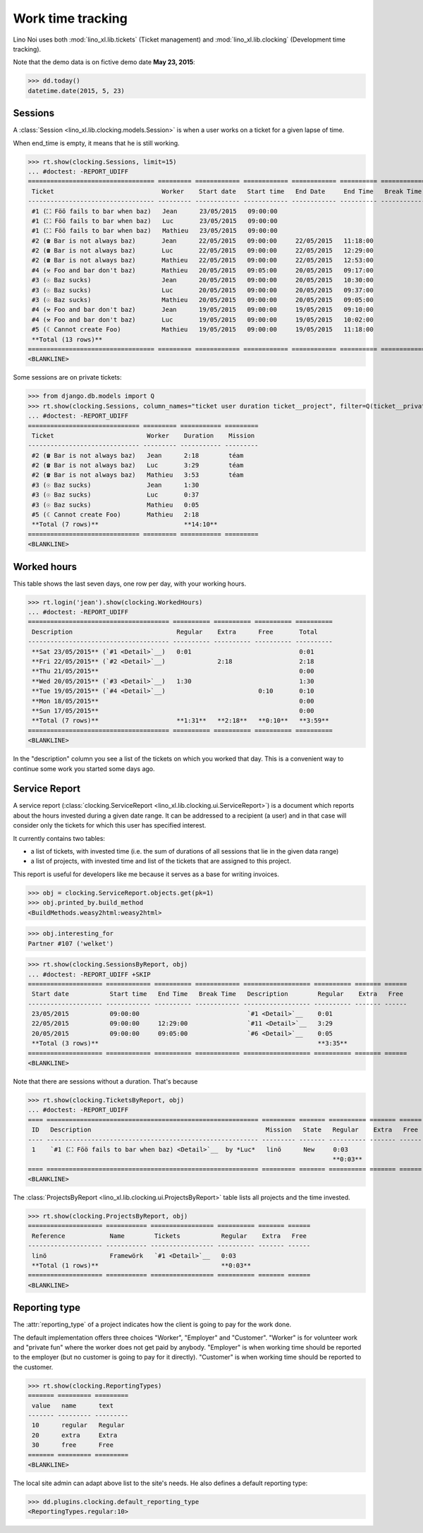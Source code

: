 .. _noi.specs.clocking:

==================
Work time tracking
==================

.. How to test only this document:

    $ python setup.py test -s tests.SpecsTests.test_clocking
    
    doctest init:

    >>> from lino import startup
    >>> startup('lino_book.projects.team.settings.doctests')
    >>> from lino.api.doctest import *


Lino Noi uses both :mod:`lino_xl.lib.tickets` (Ticket management) and
:mod:`lino_xl.lib.clocking` (Development time tracking).

Note that the demo data is on fictive demo date **May 23, 2015**:

>>> dd.today()
datetime.date(2015, 5, 23)


Sessions
========

A :class:`Session <lino_xl.lib.clocking.models.Session>` is when a
user works on a ticket for a given lapse of time.

When end_time is empty, it means that he is still working.

>>> rt.show(clocking.Sessions, limit=15)
... #doctest: -REPORT_UDIFF
================================== ========= ============ ============ ============ ========== ============ ========= =========== =================
 Ticket                             Worker    Start date   Start time   End Date     End Time   Break Time   Summary   Duration    Ticket #
---------------------------------- --------- ------------ ------------ ------------ ---------- ------------ --------- ----------- -----------------
 #1 (⛶ Föö fails to bar when baz)   Jean      23/05/2015   09:00:00                                                                `#1 <Detail>`__
 #1 (⛶ Föö fails to bar when baz)   Luc       23/05/2015   09:00:00                                                                `#1 <Detail>`__
 #1 (⛶ Föö fails to bar when baz)   Mathieu   23/05/2015   09:00:00                                                                `#1 <Detail>`__
 #2 (☎ Bar is not always baz)       Jean      22/05/2015   09:00:00     22/05/2015   11:18:00                          2:18        `#2 <Detail>`__
 #2 (☎ Bar is not always baz)       Luc       22/05/2015   09:00:00     22/05/2015   12:29:00                          3:29        `#2 <Detail>`__
 #2 (☎ Bar is not always baz)       Mathieu   22/05/2015   09:00:00     22/05/2015   12:53:00                          3:53        `#2 <Detail>`__
 #4 (⚒ Foo and bar don't baz)       Mathieu   20/05/2015   09:05:00     20/05/2015   09:17:00                          0:12        `#4 <Detail>`__
 #3 (☉ Baz sucks)                   Jean      20/05/2015   09:00:00     20/05/2015   10:30:00                          1:30        `#3 <Detail>`__
 #3 (☉ Baz sucks)                   Luc       20/05/2015   09:00:00     20/05/2015   09:37:00                          0:37        `#3 <Detail>`__
 #3 (☉ Baz sucks)                   Mathieu   20/05/2015   09:00:00     20/05/2015   09:05:00                          0:05        `#3 <Detail>`__
 #4 (⚒ Foo and bar don't baz)       Jean      19/05/2015   09:00:00     19/05/2015   09:10:00                          0:10        `#4 <Detail>`__
 #4 (⚒ Foo and bar don't baz)       Luc       19/05/2015   09:00:00     19/05/2015   10:02:00                          1:02        `#4 <Detail>`__
 #5 (☾ Cannot create Foo)           Mathieu   19/05/2015   09:00:00     19/05/2015   11:18:00                          2:18        `#5 <Detail>`__
 **Total (13 rows)**                                                                                                   **15:34**
================================== ========= ============ ============ ============ ========== ============ ========= =========== =================
<BLANKLINE>


Some sessions are on private tickets:

>>> from django.db.models import Q
>>> rt.show(clocking.Sessions, column_names="ticket user duration ticket__project", filter=Q(ticket__private=True))
... #doctest: -REPORT_UDIFF
============================== ========= =========== =========
 Ticket                         Worker    Duration    Mission
------------------------------ --------- ----------- ---------
 #2 (☎ Bar is not always baz)   Jean      2:18        téam
 #2 (☎ Bar is not always baz)   Luc       3:29        téam
 #2 (☎ Bar is not always baz)   Mathieu   3:53        téam
 #3 (☉ Baz sucks)               Jean      1:30
 #3 (☉ Baz sucks)               Luc       0:37
 #3 (☉ Baz sucks)               Mathieu   0:05
 #5 (☾ Cannot create Foo)       Mathieu   2:18
 **Total (7 rows)**                       **14:10**
============================== ========= =========== =========
<BLANKLINE>


Worked hours
============

This table shows the last seven days, one row per day, with your
working hours.

>>> rt.login('jean').show(clocking.WorkedHours)
... #doctest: -REPORT_UDIFF
====================================== ========== ========== ========== ==========
 Description                            Regular    Extra      Free       Total
-------------------------------------- ---------- ---------- ---------- ----------
 **Sat 23/05/2015** (`#1 <Detail>`__)   0:01                             0:01
 **Fri 22/05/2015** (`#2 <Detail>`__)              2:18                  2:18
 **Thu 21/05/2015**                                                      0:00
 **Wed 20/05/2015** (`#3 <Detail>`__)   1:30                             1:30
 **Tue 19/05/2015** (`#4 <Detail>`__)                         0:10       0:10
 **Mon 18/05/2015**                                                      0:00
 **Sun 17/05/2015**                                                      0:00
 **Total (7 rows)**                     **1:31**   **2:18**   **0:10**   **3:59**
====================================== ========== ========== ========== ==========
<BLANKLINE>


In the "description" column you see a list of the tickets on which you
worked that day. This is a convenient way to continue some work you
started some days ago.

.. 
    Find the users who worked on more than one mission:
    >>> for u in users.User.objects.all():
    ...     qs = tickets.Project.objects.filter(tickets_by_project__sessions_by_ticket__user=u).distinct()
    ...     if qs.count() > 1:
    ...         print u.username, "worked on", [o for o in qs]
    jean worked on [Project #1 ('lin\xf6'), Project #2 ('t\xe9am'), Project #3 ('docs')]
    luc worked on [Project #1 ('lin\xf6'), Project #2 ('t\xe9am'), Project #3 ('docs')]
    mathieu worked on [Project #1 ('lin\xf6'), Project #2 ('t\xe9am'), Project #3 ('docs')]

    Render this table to HTML in order to reproduce :ticket:`523`:

    >>> url = "/api/clocking/WorkedHours?"
    >>> url += "_dc=1442341081053&cw=430&cw=83&cw=83&cw=83&cw=83&cw=83&cw=83&ch=&ch=&ch=&ch=&ch=&ch=&ch=&ci=description&ci=vc0&ci=vc1&ci=vc2&ci=vc3&ci=vc4&ci=vc5&name=0&pv=16.05.2015&pv=23.05.2015&pv=7&an=show_as_html&sr="
    >>> test_client.force_login(rt.login('jean').user)
    >>> res = test_client.get(url, REMOTE_USER="jean")
    >>> json.loads(res.content)
    {u'open_url': u'/bs3/clocking/WorkedHours?limit=15', u'success': True}


    The html version of this table table has only 5 rows (4 data rows and
    the total row) because valueless rows are not included by default:

    >>> ar = rt.login('jean')
    >>> u = ar.get_user()
    >>> ar = clocking.WorkedHours.request(user=u)
    >>> ar = ar.spawn(clocking.WorkedHours)
    >>> lst = list(ar)
    >>> len(lst)
    7
    >>> e = ar.table2xhtml()
    >>> len(e.findall('./tbody/tr'))
    5




Service Report
==============

A service report (:class:`clocking.ServiceReport
<lino_xl.lib.clocking.ui.ServiceReport>`) is a document which reports
about the hours invested during a given date range.  It can be
addressed to a recipient (a user) and in that case will consider only
the tickets for which this user has specified interest.

It currently contains two tables:

- a list of tickets, with invested time (i.e. the sum of durations
  of all sessions that lie in the given data range)
- a list of projects, with invested time and list of the tickets that
  are assigned to this project.

This report is useful for developers like me because it serves as a
base for writing invoices.


>>> obj = clocking.ServiceReport.objects.get(pk=1)
>>> obj.printed_by.build_method
<BuildMethods.weasy2html:weasy2html>


>>> obj.interesting_for
Partner #107 ('welket')

>>> rt.show(clocking.SessionsByReport, obj)
... #doctest: -REPORT_UDIFF +SKIP
==================== ============ ========== ============ ================== ========== ======= ======
 Start date           Start time   End Time   Break Time   Description        Regular    Extra   Free
-------------------- ------------ ---------- ------------ ------------------ ---------- ------- ------
 23/05/2015           09:00:00                             `#1 <Detail>`__    0:01
 22/05/2015           09:00:00     12:29:00                `#11 <Detail>`__   3:29
 20/05/2015           09:00:00     09:05:00                `#6 <Detail>`__    0:05
 **Total (3 rows)**                                                           **3:35**
==================== ============ ========== ============ ================== ========== ======= ======
<BLANKLINE>

Note that there are sessions without a duration. That's because

>>> rt.show(clocking.TicketsByReport, obj)
... #doctest: -REPORT_UDIFF
==== ========================================================= ========= ======= ========== ======= ======
 ID   Description                                               Mission   State   Regular    Extra   Free
---- --------------------------------------------------------- --------- ------- ---------- ------- ------
 1    `#1 (⛶ Föö fails to bar when baz) <Detail>`__  by *Luc*   linö      New     0:03
                                                                                  **0:03**
==== ========================================================= ========= ======= ========== ======= ======
<BLANKLINE>


The :class:`ProjectsByReport
<lino_xl.lib.clocking.ui.ProjectsByReport>` table lists
all projects and the time invested.

>>> rt.show(clocking.ProjectsByReport, obj)
==================== =========== ================= ========== ======= ======
 Reference            Name        Tickets           Regular    Extra   Free
-------------------- ----------- ----------------- ---------- ------- ------
 linö                 Framewörk   `#1 <Detail>`__   0:03
 **Total (1 rows)**                                 **0:03**
==================== =========== ================= ========== ======= ======
<BLANKLINE>


Reporting type
==============

The :attr:`reporting_type` of a project indicates how the client is
going to pay for the work done.

The default implementation offers three choices "Worker", "Employer"
and "Customer". "Worker" is for volunteer work and "private fun" where
the worker does not get paid by anybody.  "Employer" is when working
time should be reported to the employer (but no customer is going to
pay for it directly).  "Customer" is when working time should be
reported to the customer.

>>> rt.show(clocking.ReportingTypes)
======= ========= =========
 value   name      text
------- --------- ---------
 10      regular   Regular
 20      extra     Extra
 30      free      Free
======= ========= =========
<BLANKLINE>


The local site admin can adapt above list to the site's needs. He also
defines a default reporting type:

>>> dd.plugins.clocking.default_reporting_type
<ReportingTypes.regular:10>


